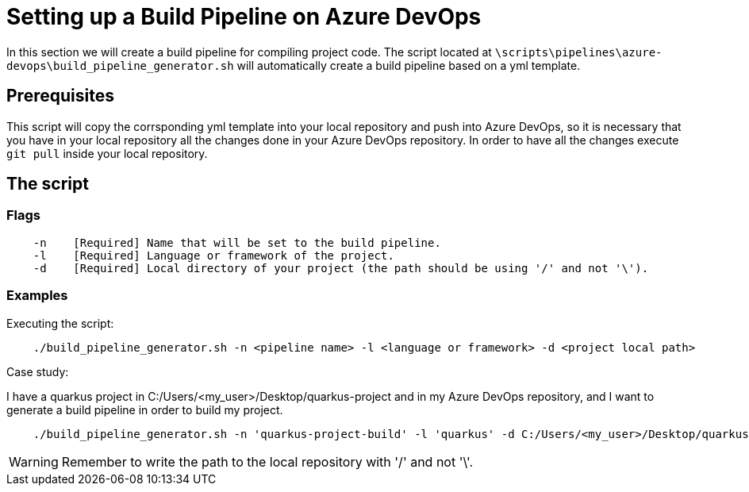 = Setting up a Build Pipeline on Azure DevOps

In this section we will create a build pipeline for compiling project code. The script located at `\scripts\pipelines\azure-devops\build_pipeline_generator.sh` will automatically create a build pipeline based on a yml template.

== Prerequisites

This script will copy the corrsponding yml template into your local repository and push into Azure DevOps, so it is necessary that you have in your local repository all the changes done in your Azure DevOps repository. In order to have all the changes execute `git pull` inside your local repository.

== The script


=== Flags
```
    -n    [Required] Name that will be set to the build pipeline.
    -l    [Required] Language or framework of the project.
    -d    [Required] Local directory of your project (the path should be using '/' and not '\'). 
```

=== Examples

Executing the script: +

```
    ./build_pipeline_generator.sh -n <pipeline name> -l <language or framework> -d <project local path>
```

Case study:  +

I have a quarkus project in C:/Users/<my_user>/Desktop/quarkus-project and in my Azure DevOps repository, and I want to generate a build pipeline in order to build my project.

```
    ./build_pipeline_generator.sh -n 'quarkus-project-build' -l 'quarkus' -d C:/Users/<my_user>/Desktop/quarkus-project
```
WARNING: Remember to write the path to the local repository with '/' and not '\'.
